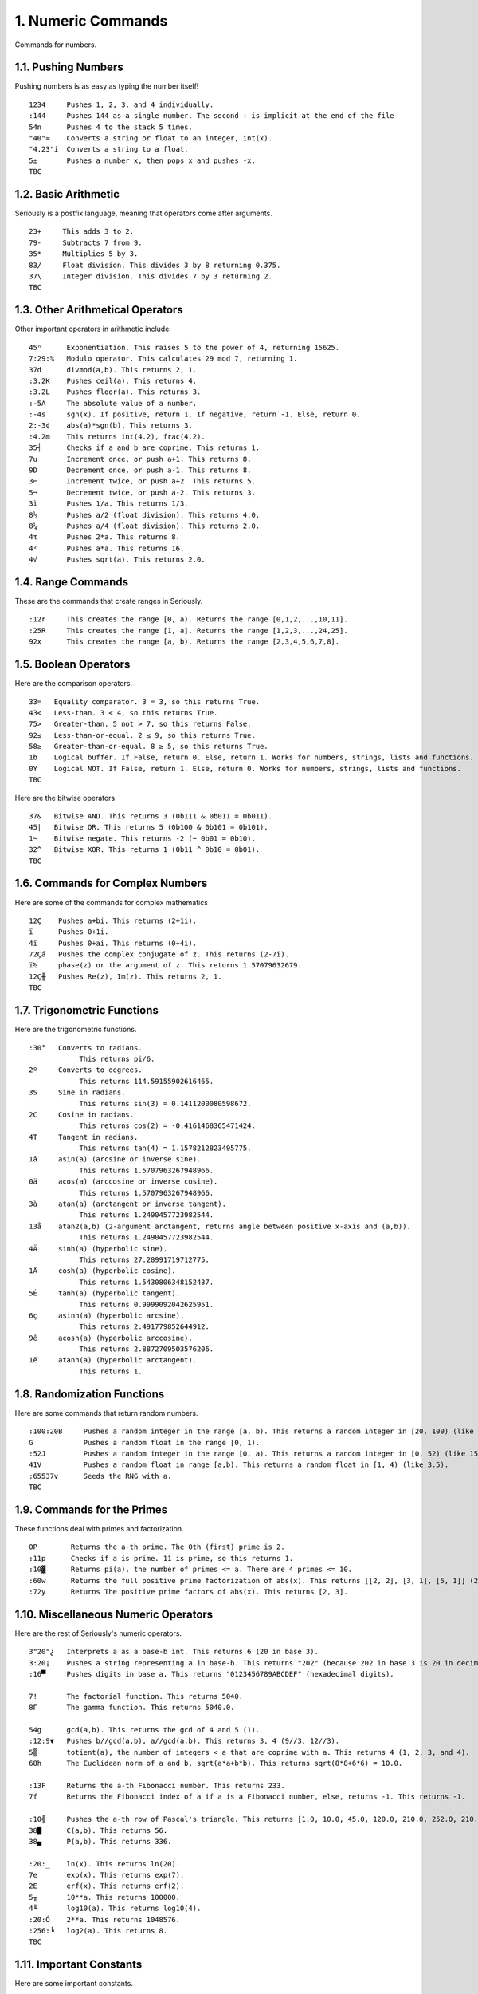 1. Numeric Commands
===================

Commands for numbers.

1.1. Pushing Numbers
--------------------

Pushing numbers is as easy as typing the number itself! ::

    1234     Pushes 1, 2, 3, and 4 individually.
    :144     Pushes 144 as a single number. The second : is implicit at the end of the file
    54n      Pushes 4 to the stack 5 times.
    "40"≈    Converts a string or float to an integer, int(x).
    "4.23"i  Converts a string to a float.
    5±       Pushes a number x, then pops x and pushes -x.
    TBC

1.2. Basic Arithmetic
---------------------

Seriously is a postfix language, meaning that operators come after arguments. ::

    23+     This adds 3 to 2.
    79-     Subtracts 7 from 9.
    35*     Multiplies 5 by 3.
    83/     Float division. This divides 3 by 8 returning 0.375.
    37\     Integer division. This divides 7 by 3 returning 2.
    TBC

1.3. Other Arithmetical Operators
---------------------------------

Other important operators in arithmetic include: ::

    45ⁿ      Exponentiation. This raises 5 to the power of 4, returning 15625.
    7:29:%   Modulo operator. This calculates 29 mod 7, returning 1.
    37d      divmod(a,b). This returns 2, 1.
    :3.2K    Pushes ceil(a). This returns 4.
    :3.2L    Pushes floor(a). This returns 3.
    :-5A     The absolute value of a number.
    :-4s     sgn(x). If positive, return 1. If negative, return -1. Else, return 0.
    2:-3¢    abs(a)*sgn(b). This returns 3.
    :4.2m    This returns int(4.2), frac(4.2).
    35┤      Checks if a and b are coprime. This returns 1.
    7u       Increment once, or push a+1. This returns 8.
    9D       Decrement once, or push a-1. This returns 8.
    3⌐       Increment twice, or push a+2. This returns 5.
    5¬       Decrement twice, or push a-2. This returns 3.
    3ì       Pushes 1/a. This returns 1/3.
    8½       Pushes a/2 (float division). This returns 4.0.
    8¼       Pushes a/4 (float division). This returns 2.0.
    4τ       Pushes 2*a. This returns 8.
    4²       Pushes a*a. This returns 16.
    4√       Pushes sqrt(a). This returns 2.0.

1.4. Range Commands
-------------------

These are the commands that create ranges in Seriously. ::

    :12r     This creates the range [0, a). Returns the range [0,1,2,...,10,11].
    :25R     This creates the range [1, a]. Returns the range [1,2,3,...,24,25].
    92x      This creates the range [a, b). Returns the range [2,3,4,5,6,7,8].

1.5. Boolean Operators
----------------------

Here are the comparison operators. ::

    33=   Equality comparator. 3 = 3, so this returns True.
    43<   Less-than. 3 < 4, so this returns True.
    75>   Greater-than. 5 not > 7, so this returns False.
    92≤   Less-than-or-equal. 2 ≤ 9, so this returns True.
    58≥   Greater-than-or-equal. 8 ≥ 5, so this returns True.
    1b    Logical buffer. If False, return 0. Else, return 1. Works for numbers, strings, lists and functions.
    0Y    Logical NOT. If False, return 1. Else, return 0. Works for numbers, strings, lists and functions.
    TBC

Here are the bitwise operators. ::

    37&   Bitwise AND. This returns 3 (0b111 & 0b011 = 0b011).
    45|   Bitwise OR. This returns 5 (0b100 & 0b101 = 0b101).
    1~    Bitwise negate. This returns -2 (~ 0b01 = 0b10).
    32^   Bitwise XOR. This returns 1 (0b11 ^ 0b10 = 0b01).
    TBC

1.6. Commands for Complex Numbers
---------------------------------

Here are some of the commands for complex mathematics ::

    12Ç    Pushes a+bi. This returns (2+1i).
    ï      Pushes 0+1i.
    4î     Pushes 0+ai. This returns (0+4i).
    72Çá   Pushes the complex conjugate of z. This returns (2-7i).
    ï₧     phase(z) or the argument of z. This returns 1.57079632679.
    12Ç╫   Pushes Re(z), Im(z). This returns 2, 1.
    TBC

1.7. Trigonometric Functions
----------------------------

Here are the trigonometric functions. ::

    :30°   Converts to radians.
                This returns pi/6.
    2º     Converts to degrees.
                This returns 114.59155902616465.
    3S     Sine in radians.
                This returns sin(3) = 0.1411200080598672.
    2C     Cosine in radians.
                This returns cos(2) = -0.4161468365471424.
    4T     Tangent in radians.
                This returns tan(4) = 1.1578212823495775.
    1â     asin(a) (arcsine or inverse sine).
                This returns 1.5707963267948966.
    0ä     acos(a) (arccosine or inverse cosine).
                This returns 1.5707963267948966.
    3à     atan(a) (arctangent or inverse tangent).
                This returns 1.2490457723982544.
    13å    atan2(a,b) (2-argument arctangent, returns angle between positive x-axis and (a,b)).
                This returns 1.2490457723982544.
    4Ä     sinh(a) (hyperbolic sine).
                This returns 27.28991719712775.
    1Å     cosh(a) (hyperbolic cosine).
                This returns 1.5430806348152437.
    5É     tanh(a) (hyperbolic tangent).
                This returns 0.9999092042625951.
    6ç     asinh(a) (hyperbolic arcsine).
                This returns 2.491779852644912.
    9ê     acosh(a) (hyperbolic arccosine).
                This returns 2.8872709503576206.
    1ë     atanh(a) (hyperbolic arctangent).
                This returns 1.

1.8. Randomization Functions
----------------------------

Here are some commands that return random numbers. ::

    :100:20B     Pushes a random integer in the range [a, b). This returns a random integer in [20, 100) (like 42).
    G            Pushes a random float in the range [0, 1).
    :52J         Pushes a random integer in the range [0, a). This returns a random integer in [0, 52) (like 15).
    41V          Pushes a random float in range [a,b). This returns a random float in [1, 4) (like 3.5).
    :65537v      Seeds the RNG with a.
    TBC

1.9. Commands for the Primes
----------------------------

These functions deal with primes and factorization. ::

    0P        Returns the a-th prime. The 0th (first) prime is 2.
    :11p      Checks if a is prime. 11 is prime, so this returns 1.
    :10▓      Returns pi(a), the number of primes <= a. There are 4 primes <= 10.
    :60w      Returns the full positive prime factorization of abs(x). This returns [[2, 2], [3, 1], [5, 1]] (2**2 + 3**1 + 5**1).
    :72y      Returns The positive prime factors of abs(x). This returns [2, 3].

1.10. Miscellaneous Numeric Operators
------------------------------------

Here are the rest of Seriously's numeric operators. ::

    3"20"¿   Interprets a as a base-b int. This returns 6 (20 in base 3).
    3:20¡    Pushes a string representing a in base-b. This returns "202" (because 202 in base 3 is 20 in decimal).
    :16▀     Pushes digits in base a. This returns "0123456789ABCDEF" (hexadecimal digits).

    7!       The factorial function. This returns 5040.
    8Γ       The gamma function. This returns 5040.0.

    54g      gcd(a,b). This returns the gcd of 4 and 5 (1).
    :12:9▼   Pushes b//gcd(a,b), a//gcd(a,b). This returns 3, 4 (9//3, 12//3).
    5▒       totient(a), the number of integers < a that are coprime with a. This returns 4 (1, 2, 3, and 4).
    68h      The Euclidean norm of a and b, sqrt(a*a+b*b). This returns sqrt(8*8+6*6) = 10.0.

    :13F     Returns the a-th Fibonacci number. This returns 233.
    7f       Returns the Fibonacci index of a if a is a Fibonacci number, else, returns -1. This returns -1.

    :10╣     Pushes the a-th row of Pascal's triangle. This returns [1.0, 10.0, 45.0, 120.0, 210.0, 252.0, 210.0, 120.0, 45.0, 10.0, 1].
    38█      C(a,b). This returns 56.
    38▄      P(a,b). This returns 336.
    
    :20:_    ln(x). This returns ln(20).
    7e       exp(x). This returns exp(7).
    2E       erf(x). This returns erf(2).
    5╥       10**a. This returns 100000.
    4╙       log10(a). This returns log10(4).
    :20:Ó    2**a. This returns 1048576.
    :256:╘   log2(a). This returns 8.
    TBC

1.11. Important Constants
------------------------

Here are some important constants. ::

    ╦   pi
    ╠   e
    ╒   ln(2)
    φ   phi (golden ratio)
    TBC
